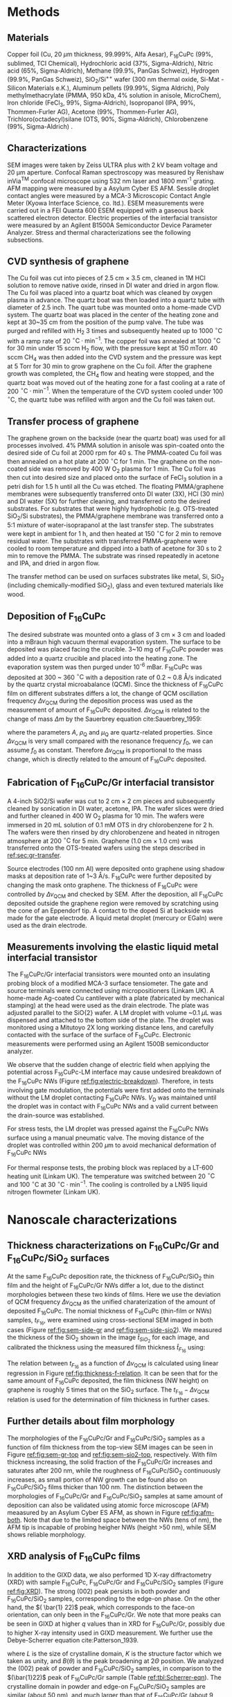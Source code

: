 #+LATEX_CLASS: revtex4-1
#+LATEX_CLASS_OPTIONS: [prb, onecolumn, linenumbers, hyperref, superscriptaddress, preprint, amsmath, amssymb, noshowpacs]
#+LATEX_HEADER: \usepackage{times}
#+LATEX_HEADER: \usepackage{graphicx}
#+LATEX_HEADER: \usepackage{float}
#+LATEX_HEADER: \usepackage{placeins}
#+LATEX_HEADER: \renewcommand{\thepage}{S\arabic{page}}
#+LATEX_HEADER: \renewcommand{\theequation}{S\arabic{equation}}
#+LATEX_HEADER: \renewcommand{\thefigure}{S\arabic{figure}}
#+LATEX_HEADER: \renewcommand{\bibnumfmt}[1]{S#1}
#+LATEX_HEADER: \renewcommand{\citenumfont}[1]{S#1}




#+OPTIONS: tex:t toc:nil todo:t author:nil date:nil title:nil ^:t tags:nil
#+DESCRIPTION:

#+NAME: latex-author-list
#+BEGIN_EXPORT latex
% The author list
\title{Supporting Information for: \\ An elastic interfacial transistor enabled by superhydrophobicity}
\author{Tian Tian}
\affiliation{Institute for Chemical and Bioengineering, ETH Z{\"{u}}rich,  Vladimir-Prelog Weg 1, CH-8093 Z{\"{u}}rich, Switzerland}
\author{Chander Shekhar Sharma}
\affiliation{Institut of Energy Technology, ETH Z{\"{u}}rich, Sonneggstrasse 3, CH-8092 Z{\"{u}}rich, Switzerland}
\affiliation{Department of Mechanical Engineering, Indian Institute of Technology Ropar, Rupnagar, Punjab 140001, India}
\author{Navanshu Ahuja}
\affiliation{Institute for Chemical and Bioengineering, ETH Z{\"{u}}rich,  Vladimir-Prelog Weg 1, CH-8093 Z{\"{u}}rich, Switzerland}
\author{Matija Varga}
\affiliation{Electronics Laboratory, ETH Z{\"{u}}rich,  Gloriastrasse 35,  CH-8092 Z{\"{u}}rich, Switzerland}
\author{Raja Selvakumar}
\affiliation{Department of Chemical and Biomolecular Engineering, University of California, Berkeley, CA 94720, USA}
% \affiliation{Institute for Chemical and Bioengineering, ETH Z{\"{u}}rich,  Vladimir-Prelog Weg 1, CH-8093 Z{\"{u}}rich, Switzerland}
\author{Yen-Ting Lee}
\affiliation{Department of Chemical Engineering, National Taiwan University of Science and Technology, Taipei 10607, Taiwan.}
\affiliation{National Synchrotron Radiation Research Center, Hsinchu 30076, Taiwan.}
\author{Yu-Cheng Chiu}
\affiliation{Department of Chemical Engineering, National Taiwan University of Science and Technology, Taipei 10607, Taiwan.}
% \author{Gerhard Tr\"{o}ster}
% \affiliation{Electronics Laboratory, ETH Z{\"{u}}rich,  Gloriastrasse 35,  CH-8092 Z{\"{u}}rich, Switzerland}
% \author{Dimos Poulikakos}
% \affiliation{Institut of Energy Technology, ETH Z{\"{u}}rich, Sonneggstrasse 3, CH-8092 Z{\"{u}}rich, Switzerland}
\author{Chih-Jen Shih}
\email{chih-jen.shih@chem.ethz.ch}
\affiliation{Institute for Chemical and Bioengineering, ETH Z{\"{u}}rich,  Vladimir-Prelog Weg 1, CH-8093 Z{\"{u}}rich, Switzerland}
#+END_EXPORT


#+LaTeX: \maketitle
#+LaTeX: \setcounter{tocdepth}{1}
#+LaTeX: \tableofcontents

* Methods

** Materials
Copper foil (Cu, 20 $\mu \mathrm{m}$ thickness, 99.999%, Alfa Aesar),
F_{16}CuPc (99%, sublimed, TCI Chemical), Hydrochloric acid (37%,
Sigma-Aldrich), Nitric acid (65%, Sigma-Aldrich), Methane (99.9%,
PanGas Schweiz), Hydrogen (99.9%, PanGas Schweiz), SiO_{2}/Si^{++}
wafer (300 nm thermal oxide, Si-Mat -Silicon Materials e.K.), Aluminum
pellets (99.99%, Sigma Aldrich), Poly methylmethacrylate (PMMA, 950
kDa, 4% solution in anisole, MicroChem), Iron chloride (FeCl_{3}, 99%,
Sigma-Aldrich), Isopropanol (IPA, 99%, Thommen-Furler AG), Acetone
(99%, Thommen-Furler AG), Trichloro(octadecyl)silane (OTS, 90%,
Sigma-Aldrich), Chlorobenzene (99%, Sigma-Aldrich) .
# *************** TODO Complete the material list
# *************** END

** Characterizations
   SEM images were taken by Zeiss ULTRA plus with 2 kV beam voltage
   and 20 \(\mathrm{\mu}\)m aperture. Confocal Raman spectroscopy was
   measured by Renishaw inVia^{\textrm{TM}} confocal microscope using
   532 nm laser and 1800 mm^{-1} grating. AFM mapping were measured by
   a Asylum Cyber ES AFM. Sessile droplet contact angles were measured
   by a MCA-3 Microscopic Contact Angle Meter (Kyowa Interface
   Science, co. ltd.). ESEM measurements were carried out in a FEI
   Quanta 600 ESEM equipped with a gaseous back scattered electron
   detector. Electric properties of the interfacial transistor were
   measured by an Agilent B1500A Semiconductor Device Parameter
   Analyzer. Stress and thermal characterizations see the following
   subsections.
** CVD synthesis of graphene

The Cu foil was cut into pieces of 2.5 cm $\times$ 3.5 cm, cleaned in 1M
HCl solution to remove native oxide, rinsed in DI water and dried in
argon flow. The Cu foil was placed into a quartz boat which was
cleaned by oxygen plasma in advance. The quartz boat was then loaded
into a quartz tube with diameter of 2.5 inch. The quart tube was
mounted onto a home-made CVD system. The quartz boat was placed in the
center of the heating zone and kept at 30~35 cm from the position of
the pump valve. The tube was purged and refilled with H_{2} 3 times
and subsequently heated up to 1000 $^\circ \mathrm{C}$ with a ramp
rate of 20 $^{\circ}\mathrm{C} \cdot \mathrm{min}^{-1}$. The copper
foil was annealed at 1000 $^\circ \mathrm{C}$ for 30 min under 15 sccm
H_{2} flow, with the pressure kept at 150 mTorr. 40 sccm CH_{4} was
then added into the CVD system and the pressure was kept at 5 Torr for
30 min to grow graphene on the Cu foil. After the graphene growth
was completed, the CH_{4} flow and heating were stopped, and the quartz
boat was moved out of the heating zone for a fast cooling at a rate of
200 $^{\circ}\mathrm{C} \cdot \mathrm{min}^{-1}$. When the temperature
of the CVD system cooled under 100 $^{\circ}\mathrm{C}$, the quartz tube
was refilled with argon and the Cu foil was taken out.

** Transfer process of graphene
:PROPERTIES:
:CUSTOM_ID: sec:gr-transfer
:END:


The graphene grown on the backside (near the quartz boat) was used for
all processes involved. 4% PMMA solution in anisole was spin-coated
onto the desired side of Cu foil at 2000 rpm for 40 s. The PMMA-coated
Cu foil was then annealed on a hot plate at 200 $^{\circ}\mathrm{C}$
for 1 min. The graphene on the non-coated side was removed by 400 W
O_{2} plasma for 1 min. The Cu foil was then cut into desired size and
placed onto the surface of FeCl_{3} solution in a petri dish for 1.5 h
until all the Cu was etched. The floating PMMA/graphene membranes were
subsequently transferred onto DI water (3X), HCl (30 min) and DI water
(5X) for further cleaning, and transferred onto the desired
substrates. For substrates that were highly hydrophobic
(e.g. OTS-treated SiO_{2}/Si substrates), the PMMA/graphene membrane
was transferred onto a 5:1 mixture of water-isoprapanol at the last
transfer step. The substrates were kept in ambient for 1 h, and then heated at 150 $^{\circ}\mathrm{C}$ for
2 min to remove residual water. The substrates with transferred
PMMA-graphene were cooled to room temperature and dipped into a bath of
acetone for 30 s to 2 min to remove the PMMA. The substrate was rinsed
repeatedly in acetone and IPA, and dried in argon flow.

The transfer method can be used on surfaces substrates like metal, Si,
SiO_{2} (including chemically-modified SiO_{2}), glass and even
textured materials like wood. 

** Deposition of F_{16}CuPc

The desired substrate was mounted onto a glass of 3 cm $\times$ 3 cm
and loaded into a mBraun high vacuum thermal evaporation system. The
surface to be deposited was placed facing the crucible. 3~10 mg of
F_{16}CuPc powder was added into a quartz crucible and placed into the
heating zone. The evaporation system was then purged under 10^{-6}
mBar. F_{16}CuPc was deposited at 300 ~ 360 $^{\circ}\mathrm{C}$ with
a deposition rate of 0.2 ~ 0.8 \AA/s indicated by the quartz crystal
microabalance (QCM). Since the thickness of F_{16}CuPc film on
different substrates differs a lot, the change of QCM oscillation
frequency $\Delta \nu_{\mathrm{QCM}}$ during the deposition process was
used as the measurement of amount of F_{16}CuPc deposited. $\Delta
\nu_{\mathrm{QCM}}$ is related to the change of mass $\Delta m$ by the
Sauerbrey equation cite:Sauerbrey_1959:
# *************** TODO cite
# *************** END

\begin{equation}
\label{eq:1}
\Delta \nu_{\mathrm{QCM}} = -\frac{2 f_{0}^{2}}{A \sqrt{\rho_{\mathrm{Q}} \mu_{\mathrm{Q}}}} \Delta m
\end{equation}
where the parameters $A$, $\rho_{\mathrm{Q}}$ and $\mu_{\mathrm{Q}}$
are quartz-related properties. Since $\Delta \nu_{\mathrm{QCM}}$ is very
small compared with the resonance frequency $f_{0}$, we can assume
$f_{0}$ as constant. Therefore $\Delta \nu_{\mathrm{QCM}}$ is
proportional to the mass change, which is directly related to the
amount of F_{16}CuPc deposited.

** Fabrication of F_{16}CuPc/Gr interfacial transistor

A 4-inch SiO2/Si wafer was cut to 2 cm $\times$ 2 cm pieces and subsequently
cleaned by sonication in DI water, acetone, IPA. The wafer slices were dried
and further cleaned in 400 W O_{2} plasma for 10 min. The wafers were
immersed in 20 mL solution of 0.1 mM OTS in dry chlorobenzene for 2
h. The wafers were then rinsed by dry chlorobenzene and heated in
nitrogen atmosphere at 200 $^{\circ}\mathrm{C}$ for 5 min. Graphene
(1.0 cm $\times$ 1.0 cm) was transferred onto the OTS-treated wafers
using the steps described in [[ref:sec:gr-transfer]].

Source electrodes (100 nm Al) were deposited onto graphene using
shadow masks at deposition rate of 1~3 \AA/s. F_{16}CuPc were further
deposited by changing the mask onto graphene. The thickness of
F_{16}CuPc were controlled by $\Delta \nu_{\mathrm{QCM}}$ and checked by
SEM. After the deposition, all F_{16}CuPc deposited outside the
graphene region were removed by scratching using the cone of an
Eppendorf tip. A contact to the doped Si at backside was made for the
gate electrode. A liquid metal droplet (mercury or EGaIn) were used as
the drain electrode.

** Measurements involving the elastic liquid metal interfacial transistor

The F_{16}CuPc/Gr interfacial transistors were mounted onto an
insulating probing block of a modified MCA-3 surface tensiometer. The gate and
source terminals were connected using micropositioners (Linkam UK). A
home-made Ag-coated Cu cantilever with a plate (fabricated by mechanical
stamping) at the head were used as the drain electrode. The plate was
adjusted parallel to the SiO{2} wafer. A LM droplet with volume ~0.1
$\mu \mathrm{L}$ was dispensed and attached to the bottom side of the
plate. The droplet was monitored using a Mitutoyo 2X long working
distance lens, and carefully contacted with the surface of the
surface of F_{16}CuPc. Electronic measurements were performed using an
Agilent 1500B semiconductor analyzer. 

We observe that the sudden change of electric field when applying the
potential across F_{16}CuPc-LM interface may cause undesired breakdown
of the F_{16}CuPc NWs (Figure [[ref:fig:electric-breakdown]]). Therefore,
in tests involving gate modulation, the potentials were first added
onto the terminals without the LM droplet contacting F_{16}CuPc NWs.
$V_{\mathrm{D}}$ was maintained until the droplet was in contact with
F_{16}CuPc NWs and a valid current between the drain-source was
established.

For stress tests, the LM droplet was pressed against the F_{16}CuPc
NWs surface using a manual pneumatic valve. The moving distance of the
droplet was controlled within 200 $\mu \mathrm{m}$ to avoid mechanical
deformation of F_{16}CuPc NWs

For thermal response tests, the probing block was replaced by a LT-600
heating unit (Linkam UK). The temperature was switched between 20
$^{\circ} \mathrm{C}$ and 100 $^{\circ} \mathrm{C}$ at 30 $^{\circ}
\mathrm{C} \cdot \mathrm{min}^{-1}$. The cooling is controlled by a
LN95 liquid nitrogen flowmeter (Linkam UK).


* Nanoscale characterizations

** Thickness characterizations on F_{16}CuPc/Gr and F_{16}CuPc/SiO_{2} surfaces
 At the same F_{16}CuPc deposition rate, the thickness of
 F_{16}CuPc/SiO_{2} thin film and the height of F_{16}CuPc/Gr NWs
 differ a lot, due to the distinct morphologies between these two kinds
 of films. Here we use the deviation of QCM frequency $\Delta
 \nu_{\mathrm{QCM}}$ as the unified charaterization of the amount of
 deposited F_{16}CuPc. The nomial thickness of F_{16}CuPc (thin-film or
 NWs) samples, $t_{F_{16}}$, were examined using cross-sectional SEM imaged in both cases
 (Figure [[ref:fig:sem-side-gr]] and [[ref:fig:sem-side-sio2]]). We measured
 the thickness of the SiO_{2} shown in the image $\hat{t}_{SiO_{2}}$
 for each image, and calibrated the thickness using the measured film
 thickness $\hat{t}_{F_{16}}$ using:
 \begin{equation}
 \label{eq:2}
 t_{F_{16}} = \frac{300\ \mathrm{nm}}{\hat{t}_{SiO_{2}}} \hat{t}_{F_{16}}
 \end{equation}

 The relation between $t_{F_{16}}$ as a function of $\Delta
 \nu_{\mathrm{QCM}}$ is calculated using linear regression in Figure
 [[ref:fig:thickness-f-relation]]. It can be seen that for the same amount
 of F_{16}CuPc deposited, the film thickness (NW height) on graphene is
 roughly 5 times that on the SiO_{2} surface. The
 $t_{\mathrm{F_{16}}}-\Delta \nu_{\mathrm{QCM}}$ relation is used for the
 determination of film thickness in further cases.

** Further details about film morphology

 The morphologies of the F_{16}CuPc/Gr and F_{16}CuPc/SiO_{2} samples
 as a function of film thickness from the top-view SEM images can be
 seen in Figure [[ref:fig:sem-gr-top]] and [[ref:fig:sem-sio2-top]],
 respectively. With film thickness increasing, the solid fraction of
 the F_{16}CuPc/Gr increases and saturates after 200 nm, while the
 roughness of F_{16}CuPc/SiO_{2} continuously increases, as small
 portion of NW growth can be found also on F_{16}CuPc/SiO_{2} films
 thicker than 100 nm. The distinction between the morphologies of
 F_{16}CuPc/Gr and F_{16}CuPc/SiO_{2} samples at same amount of
 deposition can also be validated using atomic force microscope (AFM)
 meaasured by an Asylum Cyber ES AFM, as shown in Figure
 [[ref:fig:afm-both]]. Note that due to the limited space between the NWs
 (tens of nm), the AFM tip is incapable of probing heigher NWs (height
 \gt{}50 nm), while SEM shows reliable morphology.

** XRD analysis of F_{16}CuPc films
 In addition to the GIXD data, we also performed 1D X-ray
 diffractometry (XRD) with sample F_{16}CuPc, F_{16}CuPc/Gr and
 F_{16}CuPc/SiO_{2} samples (Figure [[ref:fig:XRD]]). The strong $(002)$
 peak persists in both powder and F_{16}CuPc/SiO_{2} samples,
 corresponding to the edge-on phase. On the other hand, the $( \bar{1}
 22)$ peak, which corresponds to the face-on orientation, can only been
 in the F_{16}CuPc/Gr. We note that more peaks can be seen in GIXD at
 higher $q$ values than in XRD for F_{16}CuPc/Gr, possibly due to
 higher X-ray intensity used in GIXD measurement. We further use the
 Debye-Scherrer equation cite:Patterson_1939.
 \begin{equation}
 \label{eq:4}
 L = \frac{K \lambda}{B(\theta) \cos \theta}
 \end{equation}
 where $L$ is the size of crystalline domain, $K$ is the structure
 factor which we taken as unity, and $B(\theta)$ is the peak broadening
 at $2\Theta$ position. We analyzed the $(002)$ peak of powder and
 F_{16}CuPc/SiO_{2} samples, in comparison to the $(\bar{1}22)$ peak of
 F_{16}CuPc/Gr sample (Table [[ref:tbl:Scherrer-eqn]]). The crystalline
 domain in powder and edge-on F_{16}CuPc/SiO_{2} samples are similar
 (about 50 nm), and much larger than that of F_{16}CuPc/Gr (about 9
 nm). The broadening of the $(\bar{1}22)$ peak also clearly indicates
 the existence of NW, since the width of NWs are even smaller than the
 crystalline domain size of thin-film samples.

** Room temperature growth of F_{16}CuPc on other substrates
 Due to the versatility of graphene transfer, the F_{16}CuPc/Gr NWs can
 be grown at room temperature on arbitrary substrates. We validated our
 hypothesis by transferring graphene onto both copper and wood samples
 (/Picea abies/, tangential cut) and deposited F_{16}CuPc using the
 same conditions in our device fabrication (Figure
 [[ref:fig:transfer-arbitrary-subst]]). Superhydrophobicity is clearly
 discovered on the graphene-covered samples, outperforming the
 reference samples without transferred graphene.

 The NW formation on the F_{16}CuPc/Gr surface also poses challenge
 towards device fabrication. The metal deposited onto the NWs do not
 form continuous film (Figure [[ref:fig:deposition-Al]]). As a result
 conventional VFET, with the drain electrode made by a continuous metal
 film on the semiconductor cite:Shih2015Partially , cannot be
 constructed by simply depositing metal on F_{16}CuPc/Gr
 NWs. Therefore, using LM or conductive liquid droplet as the D
 terminal, comes naturally as an alternative approach to construct the
 interfacial field effect transistor.


** Modeling dynamic wetting on F_{16}CuPc structures

   In addition to the analysis of wetting states by static contact
   angles in the main text, here we provide more evidence of the
   Cassie-Baxter and Wenzel wetting states in F_{16}CuPc/Gr and
   F_{16}CuPc/SiO_{2} structures, respectively. In Figure 2(e) of main
   text, we observe that the dynamic contact angle hysteresis $\Delta
   \theta^{*}_{\mathrm{dyn}}$, defined as $\theta^{*}_{\mathrm{adv}} -
   \theta^{*}_{\mathrm{rec}}$, increases as a function of film
   thickness in F_{16}CuPc/SiO_{2} sample, while slightly decreases
   and saturates in F_{16}CuPc/Gr samples. Qualitatively, this is in
   good agreement with the observation on pillar-like hydrophobic
   surfaces cite:Yeh_2008_CBW_hys, within the Wenzel state, $\Delta
   \theta^{*}_{\mathrm{dyn}}$ becomes greater when roughness of
   surface $r_{\mathrm{W}}$ increases. In our case the Wenzel-state
   F_{16}CuPc/SiO_{2} surface shows clearly an increase of surface
   roughness (Figure [[ref:fig:sem-sio2-top]]). On the other hand, within
   the CB state, $\Delta \theta^{*}_{\mathrm{dyn}}$ becomes smaller
   with decreasing solid volume $f$. We observed increased
   $\theta_{\mathrm{adv}}^{*}$ and $\theta_{\mathrm{rec}}^{*}$, with
   slightly decreased $\theta_{\mathrm{dyn}}^{*}$, possibly due to the
   saturation of $f$ at increased NW height (Figure
   [[ref:fig:sem-gr-top]]).

   To get a unified understanding of the wetting phenomenon on these
   surface, we propose a model to describe both the static and dynamic
   wetting properties in CB and Wenzel model. Despite the complex
   nature of wetting hysteresis on a real surface cite:McHale_2004,
   some theories ascribe the wetting hysteresis to the existence of
   surface defects cite:Joanny_1984. Under the assumption that surface
   defects are diluted, the apparent dynamic contact angles on a
   surface within CB state are similar to the static angle
   cite:Patankar_2010_CBW_hys:

   \begin{eqnarray}
   \label{eq:theta-A-CB}
	 \theta_{\mathrm{adv, CB}}^{*} &= r_{\mathrm{CB}} f \cos \theta_{\mathrm{A}} + f- 1  & \\
   \label{eq:theta-rec-CB}
	 \theta_{\mathrm{rec, CB}}^{*} &= r_{\mathrm{CB}} f \cos \theta_{\mathrm{R}} + f- 1  &
   \end{eqnarray}
  
   where $\theta_{\mathrm{A}}$ and $\theta_{\mathrm{R}}$ are the
   advancing and receding angles on an ideally planar surface (but with
   defects). Similarly for a Wenzel surface we have:

   \begin{eqnarray}
   \label{eq:theta-A-W}
	 \theta_{\mathrm{adv, W}}^{*} &= r_{\mathrm{W}} \cos \theta_{\mathrm{A}}& \\
   \label{eq:theta-rec-W}
	 \theta_{\mathrm{rec, W}}^{*} &= r_{\mathrm{W}} \cos \theta_{\mathrm{R}}&
   \end{eqnarray}

   We then use the above model to simulate the dynamic contact angles
   we observe experimentally in main text Figure 2(e). In addition to
   the assumption $r_{\mathrm{W}} \approx r_{\mathrm{CB}}$ in the main
   text, we also assume that $\theta_{\mathrm{A}}$,
   $\theta_{\mathrm{R}}$ and $\theta_{\mathrm{Y}}$, are the same for
   both systems (chemically identical material). Further we use a
   linear equation to model the evolution of $r$, such that $r = k_{1}
   \nu_{\mathrm{QCM}}$. Since the solid fraction almost saturates
   w.r.t. NW height, for the F_{16}CuPc/Gr system we use an exponential
   decay function to model the evolution of $f$, such that $f = 1 -
   (1 - f_{\infty})\exp(-k_{2} \nu_{\mathrm{QCM}})$, where $f_{\infty}$
   is the saturated value for the solid fraction at sufficient NW
   height. We performed least-square fitting of the thickness-dependent
   wetting angles in both cases, and the best fitting results give us
   $\theta_{\mathrm{A}}=107 ^{\circ}$, $\theta_{\mathrm{R}}=78
   ^{\circ}$ and $\theta_{\mathrm{Y}}=94 ^{\circ}$.







* Electronic properties

** Characterization of graphene
   The single layer graphene was confirmed by both the optical
   microscope and Raman spectroscopy (Figure [[ref:fig:gr-quality]]), with
   intensity of 2D peak (2690 cm^{-1}) higher than the G peak (1590
   cm^{-1}). The surface of graphene is smooth and with a root mean
   squared (RMS) roughness of 0.54 nm. The quality of graphene in the
   interfacial FET is characterized by its transport curve. We
   deposited the D and S terminals on graphene/OTS/SiO_{2}, with a
   channel width $W_{\mathrm{ch}}$ of 20 \(\mathrm{\mu}\)m, and a
   channel length $L_{\mathrm{ch}}$ of 400 \(\mathrm{\mu}\)m. By
   applying a $V_{\mathrm{D}}$ of 0.1 V, and sweeping $V_{\mathrm{G}}$
   from -100 V to 100 V, we measured the sheet resistance $\rho$ of
   the graphene sheet, which is defined as:

   \begin{equation}
   \label{eq:6}
   \rho = \frac{I_{\mathrm{DS}}}{V_{\mathrm{D}}} \frac{L_{\mathrm{ch}}}{W_{\mathrm{ch}}}
   \end{equation}
  
   the sheet resistance of Gr/OTS/SiO_{2} and F_{16}/Gr/OTS/SiO_{2} in
   glovebox environment is shown in Figure
   [[ref:fig:graphene-property]](a). Before and after deposition of
   F_{16}CuPc, the on/off ratio of $\rho$ remains at 10 times and
   almost symmetric around the CNP point, indicating good quality of
   the graphene film on OTS-treated surface. Depositing F_{16}CuPc
   slightly p-doped the graphene sheet, shifting the
   $V_{\mathrm{CNP}}$ from near 0 V to 18 V (corresponding to a doping
   density of $\sim 5 \times 10^{12}\ e \cdot
   \mathrm{cm}^{-2}$). Putting the device in air gradually shifts the
   $V_{\mathrm{CNP}}$ of graphene (Figure
   [[ref:fig:graphene-property]](b)), and increases the sweeping
   hysteresis between the forward and backward $V_{\mathrm{G}}$
   sweeps. The slight p-doping of graphene is probably due to the
   traps at the Gr/SiO_{2} surface cite:Dean_2010.  The p-doping of
   graphene in air seems to be saturated after 8 hours, with the
   $V_{\mathrm{CNP}}$ shifted to \sim{}60 V. Due to the existence of OTS,
   the surface trap density is reduced, which results in a stable
   performance of the graphene device even in air.

** Performance limit of interfacial transistors
   We also note the performance limit of our interfacial FET due to the
   instability of F_{16}CuPc NWs. Two possible cases are the wetting
   transition on the F_{16}CuPc NWs (Figure
   [[ref:fig:nw-wetting-transition]]) and electric breakdown (Figure
   [[ref:fig:electric-breakdown]]). The wetting transition from
   Cassie-Baxter mode to Wenzel mode occurs on defect sites on the
   F_{16}CuPc/NW surface. Compared with the defect-free NW surface
   (Figure [[ref:fig:nw-wetting-transition]](a)) where the contact angle
   hysteresis of LM droplet is small, the receding angle of the LM
   droplet on a defect site dramatically decreases, forming a liquid
   "neck" which pins the droplet to the surface (Figure
   [[ref:fig:nw-wetting-transition]](b)). The wetting transition on NW
   surface hinders the free elastic motion of LM droplet on the NW
   surface. Another type of failure is caused by the electric breakdown
   of the NWs. Figure [[ref:fig:electric-breakdown]] shows different images
   of a typical breakdown region on the NW/Gr film. Near the edge of
   the breakdown site, exfoliation of graphene and morphology change of
   NWs are observed, indicating that large current density passes
   through the edge. Far from the breakdown site, the morphology of NWs
   remains unchanged. To avoid the failure of NWs in the interfacial
   transistors, cycles of elastic pressing of LM droplet is performed
   on the NW surface with a pressure less than 250 Pa to rule out the
   wetting transition on the test site. Furthermore, when testing the
   interfacial FET, we always apply the $V_{\mathrm{D}}$ potential on
   LM droplet before contacting the NWs and start the desired
   measurements, to avoid sudden passing of large current through the
   NWs.

   During our tests the thickness of the F_{16}CuPc layer also affects
   the performance of the interfacial FET. Figure
   [[ref:fig:IFET-performance-thickness]] shows the different
   $I_{\mathrm{DS}}-V_{\mathrm{G}}$ curves under various
   $V_{\mathrm{D}}$ between an interfacial FET with 100 nm NWs (a), and
   with 200 nm NWs (b). In thinner IFET layers the current density is
   also higher due to reduced film resistance. However the interfacial
   FET with 100 nm NWs shows apparent graphene-like
   $I_{\mathrm{DS}}-V_{\mathrm{G}}$ behavior at $V_{\mathrm{D}}>2.0$ V,
   dramatically reducing the current on/off ratio. In transistors with
   a thicker F_{16}CuPc film, the graphene-like behavior is rarely to
   be observed. As a trade-off between the current density and steady
   performance, we choose the optimal NW height as 300 nm in our
   interfacial transistors shown in main text.

** IFET using EGaIn as LM droplet
   In addition to Hg, we also tested the performance of EGaIn as liquid
   metal in our interfacial transistor. As shown in Figure
   [[ref:fig:EGaIn-FET]], FET using EGaIn as the drain material also
   exhibits good current on/off modulation and elastic pressure
   sensing, owing to the reversible wetting on the hydrophobic
   NWs. However compared with Hg-based device, EGaIn system has several
   critical limitations: (i) It is very challenging to dispense a
   free-standing \(\mu \mathrm{L}\)-scale EGaIn droplet on NW surface
   due to the huge difference between the non-wetting NW surface and
   nearly full-wetting glass capillary. As a result it is tedious to
   further attach the EGaIn droplet to the metallic cantilever. (ii)
   surface oxide on the EGaIn droplet accumulates with time, which
   increases the contact resistance and rheological behavior
   cite:Dickey_2008. Despite the technical challenges listed above, we
   believe by proper engineering of the capillary and cantilever
   surfaces, it is possible to achieve a interfacial FET with
   reversible performance based EGaIn droplet.


** Temperature dependency of $J_{\mathrm{DS}}$
   From the thermionic emission theory, the current density flowing
  through the interface can be described by the thermionic emission
  equation cite:Sze2006Mosfets:

  \begin{equation}
  \label{eq:4}
  J_{\mathrm{DS}} = A^{**} T^{2} \exp(- \frac{e \Phi_{\mathrm{SB}}}{kT}) 
		  \left[ \exp(\frac{e V_{\mathrm{D}}}{kT}) - 1\right]
  \end{equation}
  where $T$ is the temperature, $A^{**}$ is the reduced effective
  Richardson constant, $e$ is the unit charge and $k$ is the Boltzmann
  constant. At same $V_{\mathrm{D}}$ and $\Phi_{\mathrm{SB}}$, the
  $J_{\mathrm{DS}}$ is solely controlled by $T$. At the same Schottky
  barrier height, $J_{\mathrm{DS}}$ increases with the rise of
  temperature, due to the dominance of $T^{2}$ in Eq. [[ref:eq:4]].
  Within the reverse bias regime, where Schottky barrier dominates the
  current, the higher $\Phi_{\mathrm{SB}}$ is, the greater
  $J_{\mathrm{DS}}$ can be tuned by temperature. A schematic
  illustration of the thermionic effect can be seen in Figure
  [[ref:fig:SB-scheme]].

** Theoretical predictions of $\Phi_{\mathrm{SB}}$ tuning.

   The theoretical tuning range of $\Phi_{\mathrm{SB}}$ at the Gr/NW
  interface is carried following the procedures in Ref
  citenum:Tian_2016. The gate voltage when graphene is at the CNP,
  $V_{\mathrm{CNP}}$, is taken from graphene conductivity tests as 18
  V. The $\Phi_{\mathrm{SB}}$ value at graphene's CNP is calculated as
  0.32 V cite:Ren_2011_F16Gr_Elevel. The theoretical analysis gives a
  tuning range up to 0.59 V. The discrepancy between our experimental
  data and theoretical value may be explained by the pinning of
  graphene's Fermi level by surface-bound traps cite:Meric_2008.



* Analytical model for stress-strain relation

As stated in the main text, the capillary pressure at the boundary of a droplet which is sit
between two parallel plates can be modeled by the Young-Laplace
equation:
\begin{equation}
\label{eq:3}
p = \gamma (R_{1}^{-1} + R_{2}^{-1})
\end{equation}

where $R_{1}$ and $R_{2}$ are the two principle radii of the
droplet. Since the size of LM droplets used in the interfacial FET are
within the low Bond number regime (\(Bo = \Delta p g R^{2} / \gamma <
1 \)), the effect of gravity can be ignored. Under such conditions,
the cross-sectional boundary of the droplet between two parallel
plates (top and bottom) can be regarded as part of a sphere
cite:berthier_2012_microdroplet, and thus possible to be modeled by an
analytical model.

** Symmetric case

 First consider the simplest case where the contact angle
 between a convex droplet and both plates are the same, the
 characteristic geometric parameters of the droplet are the principle
 radii $R_{1}$ and $R_{2}$, the half height $\delta=H/2$ and contact
 angle $\theta$ of the droplet. As
 shown in Figure [[ref:fig-SI-drop-model]](a), the droplet is axial
 symmetric and $R_{1}$ is the maximum radius of horizontal cross
 sections, while $R_{2}$ is the radius of the smaller arc of the
 vertical cross section, when gravity an be ignored.

 The volume of the droplet $V_{\mathrm{drop}}$ is then expressed as:

 \begin{equation}
 \label{eq:sym-1}
 \begin{aligned}
 V_{\mathrm{drop}} &= 2 \pi \int_{0}^{\delta} \left[ (R_{1} - R_{2}) + \sqrt{R_{2}^{2} - z^{2}}\right]^{2} \mathrm{d}z \\
   &= 2\pi \left\{ \left[(R_{1} - R_{2})^{2} + R_{2}^{2} \right] z 
 - \frac{z^{3}}{3} \right\} \Bigg|_{0}^{\delta}
  + 2 \pi \left\{(R_{1} - R_{2}) R_{2}^{2} (\theta' + \sin \theta' \cos \theta')
 \right\} \Bigg |_{0}^{\theta - \pi/2} \\
 &= 2 \pi \left \{ [(R_{1} - R_{2})^{2} + R_{2}^{2}]\delta - \frac{\delta^{3}}{3} + (R_{1} - R_{2}) R_{2}^{2} (\theta - \pi/2 -\sin \theta \cos \theta)\right\} \\
 &= u(R_{1}, R_{2}, \delta, \theta)
 \end{aligned}
 \end{equation}

 Note that $R_{1}$ and $R_{2}$ are
 related with $\delta$ and the contact radius $r$:

 \begin{eqnarray}
 \label{eq:R1}
 &R_{1} &= {\displaystyle r + \delta \frac{\sin \theta - 1}{ \cos \theta}}  \\
 \label{eq:R2}
 &R_{2} &= -{\displaystyle \frac{\delta}{\cos \theta}}
 \end{eqnarray}
 plug Eq [[ref:eq:R2]] into Eq [[ref:eq:sym-1]], we can express
 $V_{\mathrm{drop}}$ alternatively as:

 \begin{equation}
 \label{eq:sym-2}
 \begin{aligned}
 V_{\mathrm{drop}} &= u(R_{1}, -\frac{\delta}{\cos \theta}, \theta)\\
		   &= v(R_{1}, \delta, \theta)
 \end{aligned}
 \end{equation}
 
 $\theta$ and $\delta$ values are normally determined from the
 experimental data, thus we can get the value of $R_{1}$ by the inverse
 function of $u$ as $R_{1} = v^{-1}(V_{\mathrm{drop}, \delta,
 \theta})$. The values of $r$ and $R_{2}$ are further converted
 via Eqs ref:eq:R1 and ref:eq:R2.

#+BEGIN_COMMENT
Note that $R_{1}$ and $R_{2}$ are not independent variables, and
 related with $\delta$ and the contact radius $r$:

 \begin{eqnarray}
 \label{eq:R1}
 &R_{1} &= {\displaystyle r + \delta \frac{\sin \theta - 1}{ \cos \theta}}  \\
 \label{eq:R2}
 &R_{2} &= -{\displaystyle \frac{\delta}{\cos \theta}}
 \end{eqnarray}
 plug Eqs [[ref:eq:R1]] and [[ref:eq:R2]] into Eq [[ref:eq:sym-1]], we can express
 $V_{\mathrm{drop}}$ alternatively as:

 \begin{equation}
 \label{eq:sym-2}
 \begin{aligned}
 V_{\mathrm{drop}} &= 2\pi \left[ \delta (r^{2} + 2r \delta \tan \theta + \delta^{2}}) +
 		      	   	  (r + \delta \tan \theta) \frac{\delta^{2}}{\cos^{2} \theta} 
				  (\theta - \frac{\pi}{2} - \sin \theta \cos \theta) - \frac{\delta^{3}}{3}
 		      	   \right]\\
		   &= v(r, \delta, \theta)
 \end{aligned}
 \end{equation}
 
 $\theta$ and $\delta$ values are normally determined from the
 experimental data, thus we can get the value of $r$ by the inverse
 function of $u$ as $r = v^{-1}(V_{\mathrm{drop}, \delta,
 \theta})$. The values of $R_{1}$ and $R_{2}$ are further converted
 via Eqs ref:eq:R1 and ref:eq:R2.
#+END_COMMENT

** Asymmetric case
 The symmetric case does not represent the real LM droplet in the
 interfacial transistor, since the contact angles on the top plane
 (\(\theta_{\mathrm{t}}\)) and bottom plane (\(\theta_{\mathrm{b}}\))
 can be quite different. Therefore we need to derive the relation
 between $V_{\mathrm{drop}}$ and $R_{1}$ $R_{2}$ of an asymmetric
 droplet between two parallel plates. We use a similar approach:
 divide a droplet with asymmetric contact angles into two parts with
 heights $\delta_{\mathrm{t}}$ and $\delta_{\mathrm{b}}$ (Figure
 [[ref:fig-SI-drop-model]](b). Each of the two individual parts
 corresponds to half of a symmetric droplet between plates with the
 same $R_{1}$ and $R_{2}$. $\delta_{\mathrm{t}}$ and
 $\delta_{\mathrm{b}}$ are determined by:

 \begin{eqnarray}
 \label{eq:deltas-1}
 \delta_{\mathrm{t}} &= {\displaystyle \frac{H \cos \theta_{\mathrm{t}}}{\cos \theta_{\mathrm{t}} 
                   + \cos \theta_{\mathrm{b}}}} \\
 \label{eq:deltas-2}
 \delta_{\mathrm{b}} &= {\displaystyle \frac{H \cos \theta_{\mathrm{b}}}{\cos \theta_{\mathrm{t}} 
                   + \cos \theta_{\mathrm{b}}}}
 \end{eqnarray}
 where $H$ is the height of the droplet.
 From the calculation of droplet volume in the symmetric case, we know
 the volume of the asymmetric droplet can be written as:
 \begin{equation}
 \label{eq:V-assym-1}
 \begin{aligned}
 V_{\mathrm{drop}} &= \frac{u(R_{1}, R_{2}, \delta_{\mathrm{t}}, \theta_{\mathrm{t}}) + u(R_{1}, R_{2}, \delta_{\mathrm{b}}, \theta_{\mathrm{b}})}{2}\\
 		   &= \frac{v(R_{1}, \delta_{\mathrm{t}}, \theta_{\mathrm{t}}) +
		            v(R_{2}, \delta_{\mathrm{b}}, \theta_{\mathrm{b}})}{2} \\
		   &= w(R_{1}, H, \theta_{\mathrm{t}}, \theta_{\mathrm{b}})
 \end{aligned}
 \end{equation}
 
 As can be seen, when the values $\theta_{\mathrm{t}}$,
 $\theta_{\mathrm{b}}$ and $V_{\mathrm{drop}}$ are known, we can also
 calculate $R_{1}$ via: $R_{1} = w^{-1}(V_{\mathrm{drop}}, H,
 \theta_{\mathrm{t}}, \theta_{\mathrm{b}})$. The value of $R_{2}$ can
 be calculated by:
 
 \begin{equation}
 \label{eq:asym-R2}
 R_{2} = -{\displaystyle \frac{H}{\cos \theta_{\mathrm{t}} + \cos \theta_{\mathrm{b}}}}
 \end{equation}

 The top and bottom
 contact radii $r_{\mathrm{t}}$ and $r_{\mathrm{b}}$ follow:

 \begin{eqnarray}
 \label{eq:t-1}
 r_{\mathrm{t}} &= R_{1} + {\displaystyle \frac{2\delta \cos \theta_{\mathrm{t}}}{\cos \theta_{\mathrm{t}} 
                                 + \cos \theta_{\mathrm{b}}}
                           \frac{\cos \theta_{\mathrm{t}} - 1}{\sin \theta_{\mathrm{t}}}}\\
 \label{eq:t-2}
 r_{\mathrm{b}} &= R_{1} + {\displaystyle \frac{2\delta \cos \theta_{\mathrm{b}}}{\cos \theta_{\mathrm{t}} 
                                 + \cos \theta_{\mathrm{b}}}
                           \frac{\cos \theta_{\mathrm{b}} - 1}{\sin \theta_{\mathrm{b}}}}
 \end{eqnarray}
 And thus all the components needed for the asymmetric case are calculated.

** Determination of pressure reference
   Since the stress $p$ calculated by the Young-Laplace equation is
   the stress between the LM and air across the LM boundary, we need
   to determine the pressure reference ($p_{0} = p(H=H_{0})$) for
   calculating the change of stress $\Delta p=p(H) - p(H=H_{0})$. The
   physical meaning of $H_{0}$ is the maximal height of the droplet
   between the two plates when no external stress is applied. In this
   case the whole droplet has a shape of a sphere segment (Figure
   [[ref:fig-SI-drop-model]](c)). Since two principle radii coincide in this
   case, $R_{1}=R_{2}=R$, we have:

   \begin{equation}
   \label{eq:5}
   V_{\mathrm{drop}} = \frac{4 \pi}{3} R^{3} - \frac{\pi}{3} R^{3} (1 + \cos \theta_{\mathrm{t}})^{2}(2 - \cos \theta_{\mathrm{t}})
   		       	       	       	     - \frac{\pi}{3} R^{3} (1 + \cos \theta_{\mathrm{b}})^{2}(2 - \cos \theta_{\mathrm{b}})
   \end{equation}
   Further convert it back to $R$, we get:
   
   \begin{equation}
   \label{eq:8}
   R = \sqrt[3]{\frac{3 V_{\mathrm{drop}}}{4 \pi}} \sqrt[3]{\left[ 
   1 - \left(\frac{1 + \cos \theta_{\mathrm{t}}}{2} \right)^{2} \left(2 - \cos \theta_{\mathrm{t}}\right)
   - \left(\frac{1 + \cos \theta_{\mathrm{b}}}{2} \right)^{2} \left(2 - \cos \theta_{\mathrm{b}}\right)
   \right]^{-1}}
   \end{equation}
   and
   
   \begin{equation}
   \label{eq:9}
   \begin{aligned}
   H_{0} &= -R(\cos \theta_{\mathrm{t}} + \cos \theta_{\mathrm{b}})  \\
   &= \sqrt[3]{\frac{3 V_{\mathrm{drop}}}{4 \pi}} \sqrt[3]{\left[ 
  \left(\frac{1 + \cos \theta_{\mathrm{t}}}{2} \right)^{2} \left(2 - \cos \theta_{\mathrm{t}}\right) +
   \left(\frac{1 + \cos \theta_{\mathrm{b}}}{2} \right)^{2} \left(2 - \cos \theta_{\mathrm{b}}\right) -1 
   \right]^{-1}}  \left(\cos \theta_{\mathrm{t}} + \cos \theta_{\mathrm{b}}\right)
   \end{aligned}
   \end{equation}



 



 \FloatBarrier

* Figures and Tables



#+CAPTION: Multiscale phenomena in the interfacial transistor. From left to right: macroscopic wetting at the NW/liquid interface; nanoscale molecule orientaion at the molecule/2DEG interface; atomistic scale energy level alignment at the semiconductor/2DEG interface.
#+ATTR_LATEX: :width 0.95\linewidth
#+ATTR_LATEX: :placement [H]
[[file:img/SI-TOC.pdf]]


#+CAPTION: Characterization of single layer graphene transferred onto SiO_{2} substrate. (a) Atomic force microscopy (AFM) morphology of transferred graphene, showing a small rooted mean squared (RMS) roughness of 0.54 nm. (b) Optical images of transferred single layer graphene on SiO_{2} wafer. Very minor multilayer islands with diameter less than 2.5 $\mu \mathrm{m}$ indicates uniform single layer property. (c) Raman spectrum of single layer graphene. The high ratio between the 2D and G peaks indicates single layer graphene, with suppressed defects shown by the G' peak.
#+ATTR_LATEX: :width 0.95\linewidth
#+ATTR_LATEX: :placement [H]
#+NAME: fig:gr-quality
[[file:img/SI-single-layer.pdf]]

#+CAPTION: Schematic illustration of the deposition process of F_{16}CuPc on graphene and SiO_{2} substrates.
#+ATTR_LATEX: :width 0.45\linewidth
#+ATTR_LATEX: :placement [H]
[[file:img/Si-illustration-deposition.pdf]]

#+CAPTION: Cross-sectional SEM images of F_{16}CuPc on graphene on SiO_{2} wafer with different values of $\Delta \nu_{\mathrm{QCM}}$.
#+ATTR_LATEX: :width 0.95\linewidth
#+ATTR_LATEX: :placement [H]
#+NAME: fig:sem-side-gr
[[file:img/SI-thickness-f-side-gr.pdf]]

#+CAPTION: Cross-sectional SEM images of F_{16}CuPc on  SiO_{2} wafer with different values of $\Delta \nu_{\mathrm{QCM}}$. Scale bars are 200 nm.
#+ATTR_LATEX: :width 0.6\linewidth
#+ATTR_LATEX: :placement [H]
#+NAME: fig:sem-side-sio2
[[file:img/SI-thickness-f-side-sio2.pdf]]

#+CAPTION: Linear regression of the thickness of F_{16}CuPc films on graphene and SiO_{2} as functions of $\Delta \nu_{\mathrm{QCM}}$
#+ATTR_LATEX: :width 0.5\linewidth 
#+ATTR_LATEX: :placement [H]
#+NAME: fig:thickness-f-relation
[[file:img/SI-thickness-f-relation.pdf]]


#+CAPTION: Top SEM images of F_{16}CuPc on graphene on SiO_{2} wafer with different values of NW height.
#+ATTR_LATEX: :width 0.8\linewidth 
#+ATTR_LATEX: :placement [H]
#+NAME: fig:sem-gr-top
[[file:img/SI-thickness-top-gr.pdf]]


#+CAPTION: Top SEM images of F_{16}CuPc on SiO_{2} wafer with different values of film thickness.
#+NAME: fig:sem-sio2-top
#+ATTR_LATEX: :width 0.6\linewidth 
#+ATTR_LATEX: :placement [H]
[[file:img/SI-thickness-top-sio2.pdf]]


#+CAPTION: Atomic force microscopy (AFM) images of F_{16}CuPc on graphene and SiO_{2} surfaces with different values of $\Delta \nu_{\mathrm{QCM}}$
#+ATTR_LATEX: :width 0.85\linewidth
#+ATTR_LATEX: :placement [H]
#+NAME: fig:afm-both
[[file:img/SI-AFM-thickness.pdf]]


#+CAPTION: X-ray diffraction (XRD) of F_{16}CuPc in various forms. The F_{16}CuPc on graphene and SiO_{2} were deposited using $\Delta \nu_{\mathrm{QCM}} = 600$ Hz.
#+ATTR_LATEX: :width 0.5\linewidth
#+ATTR_LATEX: :placement [H]
#+NAME: fig:XRD
[[file:img/SI-XRD.pdf]]

#+CAPTION: Analysis of the XRD of F_{16}CuPc in various forms using the Debye-Scherrer equation
#+NAME: tbl:Scherrer-eqn
#+ATTR_LATEX: :placement [H]
|----------------------+------------+------------+------------|
| <l25>                |      <r16> |      <r16> |      <r16> |
| Sample               | $2\theta$ ($^{\circ}$) |  $B$ (rad) |   $L$ (nm) |
|----------------------+------------+------------+------------|
| F_{16}CuPc Powder    |       6.28 |    0.00264 |      54.99 |
| F_{16}CuPc on SiO_{2} |       6.53 |    0.00297 |      48.85 |
| F_{16}CuPc on graphene |      28.69 |     0.0160 |       9.05 |
|----------------------+------------+------------+------------|


#+CAPTION: Confocal Raman spectroscopy of F_{16}CuPc/Gr and F_{16}CuPc/SiO_{2} samples using 532 nm laser. The Davydov multiplets at 1315 cm^{-1} and 1380 cm^{-1} indicates different orientation of F_{16}CuPc molecules. The ratio between the intensities of the two peaks are used to construct the Raman map in the main text. The intensity of graphene G peak is very weak compared with the strong scattering of F_{16}CuPc and not visible in the spectra.
#+NAME: fig:SI-Raman
#+ATTR_LATEX: :placement [H]
#+ATTR_LATEX: :width 0.95\linewidth
[[file:img/SI-Raman.pdf]]



#+CAPTION: SEM images of Al (50 nm) deposited on (a) F_{16}CuPc/Gr and (b) F_{16}CuPc/SiO2 surfaces. The metal deposited on F_{16}CuPc NWs does not form continuous film, and cannot be used to build VFET.
#+ATTR_LATEX: :width 0.8\linewidth
#+NAME: fig:deposition-Al
[[file:img/SI_compasion_Al_depo.pdf]]

#+CAPTION: Sliding angles $\theta_{\mathrm{sl}}^{*}$ of EGaIn on different surfaces. A sliding angle $> 90 ^{\circ}$ means the droplets almost permanantly adheres to the surface.
#+NAME: tbl:sliding
#+ATTR_LATEX: :placement [h]
|---------------------------+------------------|
| <l25>                     |            <r16> |
| Sample                    | $\theta_{\mathrm{sl}}^{*}$  |
|---------------------------+------------------|
| SiO_{2}                   |    $>90^{\circ}$ |
| Gr/SiO_{2}                |    $>90^{\circ}$ |
| F_{16}CuPc/SiO_{2}        | $56.1 \pm 13.2 ^{\circ}$ |
| F_{16}CuPc/Gr/SiO_{2}     | $14.6 \pm 2.6 ^{\circ}$ |
|---------------------------+------------------|


#+CAPTION: F_{16}CuPc nanostructures on other materials. (a) F_{16}CuPc deposited on Cu and Cu with CVD-grown graphene. (b) F_{16}CuPc deposited on wood slice and graphene-covered wood slice.
#+ATTR_LATEX: :width 0.8\linewidth
#+NAME: fig:transfer-arbitrary-subst
[[file:img/SI-other-materials.pdf]]

#+CAPTION: Characterization of pure graphene-based field effect transistor. (a) Change of the CNP point ($V_{\mathrm{CNP}}$) before and after deposition of F_{16}CuPc in glovebox.  (b) Forward and backward scan of a graphene transistor on OTS-treated SiO_{2} in air. (c) Drift of $V_{\mathrm{CNP}}$ of a graphene transistor on OTS-treated SiO_{2} in air over 8 hours.
#+ATTR_LATEX: :width \linewidth
#+NAME: fig:graphene-property
[[file:img/SI-gr-transistor.pdf]]

#+CAPTION: $J_{\mathrm{DS}}-V_{\mathrm{G}}$ characterization of graphene-F_{16}CuPc VFET with thinner film thicknesses: (a) 100 nm and (b) 200 nm. In the case of 100 nm F_{16}CuPc, the $J_{\mathrm{DS}}$ is greatly influenced by the current density in graphene and the device brokedown at higher current densities. 
#+ATTR_LATEX: :width 0.9\linewidth
#+NAME: fig:IFET-performance-thickness
[[file:img/SI-thinner-transistor.pdf]]

#+CAPTION: Wetting transition on the NW film. (a) Optical images during the detaching process of a cantilever-bound LM droplet from the NW surface. The droplet freely leaves the surface due to small contact hysteresis in the CB state. (b) The same detaching process on a defected NW surface. A "neck" connecting the LM droplet and the surface can be observed, with a low receding angle. Wetting transition from the CB state to the Wenzel state is accounted for the phenomenon seen in the defected NW surface cite:Yeh_2008_CBW_hys.
#+ATTR_LATEX: :width 0.8\linewidth
#+NAME: fig:nw-wetting-transition
[[file:img/SI-NW-transition.pdf]]

#+CAPTION: Electric breakdown of NW/Gr structure. (a) optical image and (b) SEM image of the defect region. (c)-(f) SEM images of different sites corresponding with red rectangles in (b). Inside the defect region, exfoliation of graphene sheet and thining of NW is observed. The NW structure at the edge of the defect region shows great deformation. The breakdown is ascribed to the large current density passes through the edge of the LM/NW contact area. 
#+NAME: fig:electric-breakdown
#+ATTR_LATEX: :width 0.8\linewidth
[[file:img/SI-electric-breakdown.pdf]]



#+CAPTION: Characterizations of graphene-F_{16}CuPc transistor using EGaIn as elastic liquid metal.
#+ATTR_LATEX: :width 0.95\linewidth
#+NAME: fig:EGaIn-FET
[[file:img/SI-EGaIn.pdf]]

#+CAPTION: (a) Schematic energy diagrams of the F_{16}CuPc/Gr interface, at different $V_{\mathrm{D}}$ and $V_{\mathrm{G}}$ voltages. The Schottky barrier modulation by $V_{\mathrm{G}}$ is responsible for the tunable $J_{\mathrm{DS}}$ current density under reverse drain bias. On the other side, the $J_{\mathrm{DS}}$ current density is dominated by the contact resistence at the NW/D interface, when $V_{\mathrm{G}}$ modulation is ineffective. (b) $J_{\mathrm{DS}}-V_{\mathrm{D}}$ curves of the IFET at different $V_{\mathrm{G}}$ levels. $V_{\mathrm{G}}$ can only modulate the current density at reverse bias (\(V_{\mathrm{D}} > 0\)).
#+ATTR_LATEX: :width \linewidth :placement [H]
#+NAME: fig:IdVd
[[file:img/SI-schottky-IdVd.pdf]]

#+CAPTION: Principle of the thermal-induced current modulation of the IFET, explained by the thermionic emission theory. The current gain is higher for a higher Schottky barrier.
#+ATTR_LATEX: :width 0.5\linewidth :placement [H]
#+NAME: fig:SB-scheme
[[file:img/SI-scheme-Schottkey-barrier.pdf]]

#+CAPTION: Morphology change of F_{16}CuPc NWs upon heating. No obvious change of morphology was observed under 200 $^{\circ} \mathrm{C}$, while the NWs became thicker and straighter above 250 $^{\circ} \mathrm{C}$, indicating phase transition. Below 150 $^{\circ} \mathrm{C}$ no morphology change is observed.
#+ATTR_LATEX: :width 0.8\linewidth
#+NAME: fig-NW-heating
[[file:img/SI-morphology-NW-T.pdf]]


#+CAPTION: Additional temperature-dependent characterizations of the graphene-F_{16}CuPc transistor. (a) Ration between the drain-source current at certain $T$ and $T=20\ ^{\circ} \mathrm{C}$ during various heating-cooling cycles between 20 $^{\circ} \mathrm{C}$ and 60 $^{\circ} \mathrm{C}$. $V_{\mathrm{G}}$ was kept 0 V during the process. (b) Theoretical gain in the drain-source current compared with $T=20\ ^{\circ} \mathrm{C}$ as a function of $T$ with different Schottky barrier height.
#+ATTR_LATEX: :width 0.95\linewidth
#+NAME: fig:T-measurement
[[file:img/SI-T-fig.pdf]]

#+CAPTION: Analytical model of droplet geometry between two horizontal parallel plates, the droplets have a convex shape in both cases. (a) symmetrical case, the volume of droplet is described by a function $f(R_{1}, R_{2}, \delta, \theta)$ as a function of principle radii $R_{1}$ and $R_{2}$, the helf height of the droplet $\delta$ and contact angle $\theta$. (b) asymmetrical case where top and bottom contact angles $\theta_{\mathrm{t}}$ and $\theta_{\mathrm{b}}$ are different. The volume of droplet is given by: $V = [f(R_{1}, R_{2}, \delta_{\mathrm{t}}, \theta_{\mathrm{t}}) + f(R_{1}, R_{2}, \delta_{\mathrm{b}}, \theta_{\mathrm{b}})]/2$.
#+NAME: fig-SI-drop-model
#+ATTR_LATEX: :width \linewidth
[[file:img/SI-droplet-model.pdf]]


#+CAPTION: Experimental and simulated current amplification ratio of $I_{\mathrm{DS}}$ as a function of strain $\sigma$ using a LM droplet of \sim 0.1 \(\mathrm{\mu}\)L. $V_{\mathrm{G}}$ is set to 0 V (open circuit) and $V_{\mathrm{DS}}$ is 1 V. The model assumes the current increase is mainly contributed by the increase of contact area.
#+NAME: fig-SI-current-ratio
#+ATTR_LATEX: :width 0.5\linewidth
[[file:img/SI-current-ratio-strain.pdf]]


#+CAPTION: Stress-strain relation of the compressed LM droplet from the analytical model given different values of $V_{\mathrm{drop}}$. The top and bottom contact angles are set to the experimental values, respectively.
#+ATTR_LATEX: :width 0.5\linewidth
[[file:img/SI-stress-strain-analytical.pdf]]

#+CAPTION: Other analysis from the analytical droplet model. (a) Contour plot of the elastic modulus $E$ as function of top and bottom contact angles. (b) Expansion of bottom contact radius as function of strain $\sigma$. The expansion ratio is shown to be independent of the droplet volume.
#+ATTR_LATEX: :width 0.75\linewidth
[[file:img/SI-other-analytical.pdf]]

\FloatBarrier
  
# * References
[[bibliographystyle:naturemag]]
[[bibliography:ref.bib]]
